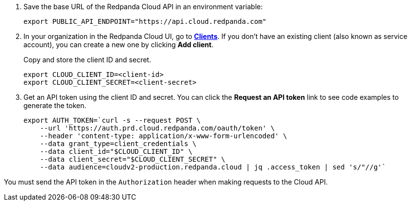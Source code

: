 . Save the base URL of the Redpanda Cloud API in an environment variable:
+
[,bash]
----
export PUBLIC_API_ENDPOINT="https://api.cloud.redpanda.com"
----

. In your organization in the Redpanda Cloud UI, go to https://cloud.redpanda.com/clients[**Clients**^]. If you don't have an existing client (also known as service account), you can create a new one by clicking **Add client**.
+
Copy and store the client ID and secret.
+
[,bash]
----
export CLOUD_CLIENT_ID=<client-id>
export CLOUD_CLIENT_SECRET=<client-secret>
----

. Get an API token using the client ID and secret. You can click the **Request an API token** link to see code examples to generate the token.
+
[,bash]
----
export AUTH_TOKEN=`curl -s --request POST \
    --url 'https://auth.prd.cloud.redpanda.com/oauth/token' \
    --header 'content-type: application/x-www-form-urlencoded' \
    --data grant_type=client_credentials \
    --data client_id="$CLOUD_CLIENT_ID" \
    --data client_secret="$CLOUD_CLIENT_SECRET" \
    --data audience=cloudv2-production.redpanda.cloud | jq .access_token | sed 's/"//g'`
----

You must send the API token in the `Authorization` header when making requests to the Cloud API.